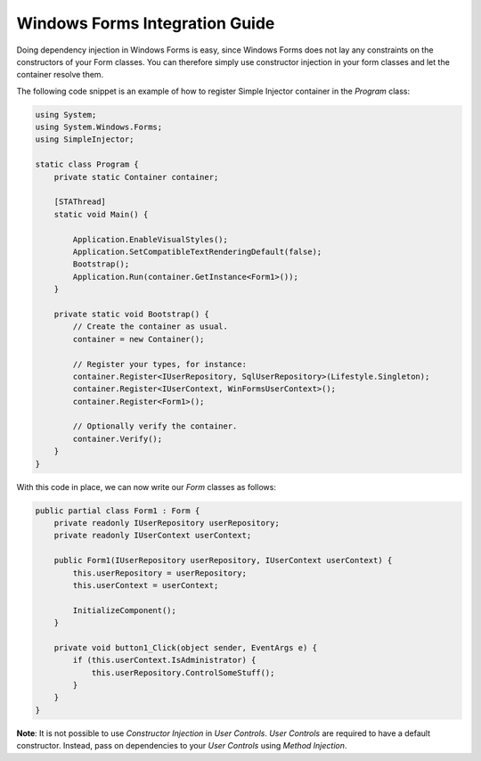 ===============================
Windows Forms Integration Guide
===============================

Doing dependency injection in Windows Forms is easy, since Windows Forms does not lay any constraints on the constructors of your Form classes. You can therefore simply use constructor injection in your form classes and let the container resolve them.

The following code snippet is an example of how to register Simple Injector container in the *Program* class:

.. code-block:: c#

    using System;
    using System.Windows.Forms;
    using SimpleInjector;

    static class Program {
        private static Container container;

        [STAThread]
        static void Main() {
        
            Application.EnableVisualStyles();
            Application.SetCompatibleTextRenderingDefault(false);
            Bootstrap();
            Application.Run(container.GetInstance<Form1>());
        }

        private static void Bootstrap() {
            // Create the container as usual.
            container = new Container();

            // Register your types, for instance:
            container.Register<IUserRepository, SqlUserRepository>(Lifestyle.Singleton);
            container.Register<IUserContext, WinFormsUserContext>();
            container.Register<Form1>();    

            // Optionally verify the container.
            container.Verify();
        }
    }

With this code in place, we can now write our *Form* classes as follows:

.. code-block:: c#

    public partial class Form1 : Form {
        private readonly IUserRepository userRepository;
        private readonly IUserContext userContext;

        public Form1(IUserRepository userRepository, IUserContext userContext) {
            this.userRepository = userRepository;
            this.userContext = userContext;

            InitializeComponent();
        }

        private void button1_Click(object sender, EventArgs e) {
            if (this.userContext.IsAdministrator) {
                this.userRepository.ControlSomeStuff();
            }
        }
    }

.. container:: Note

    **Note**: It is not possible to use *Constructor Injection* in *User Controls*. *User Controls* are required to have a default constructor. Instead, pass on dependencies to your *User Controls* using *Method Injection*.
